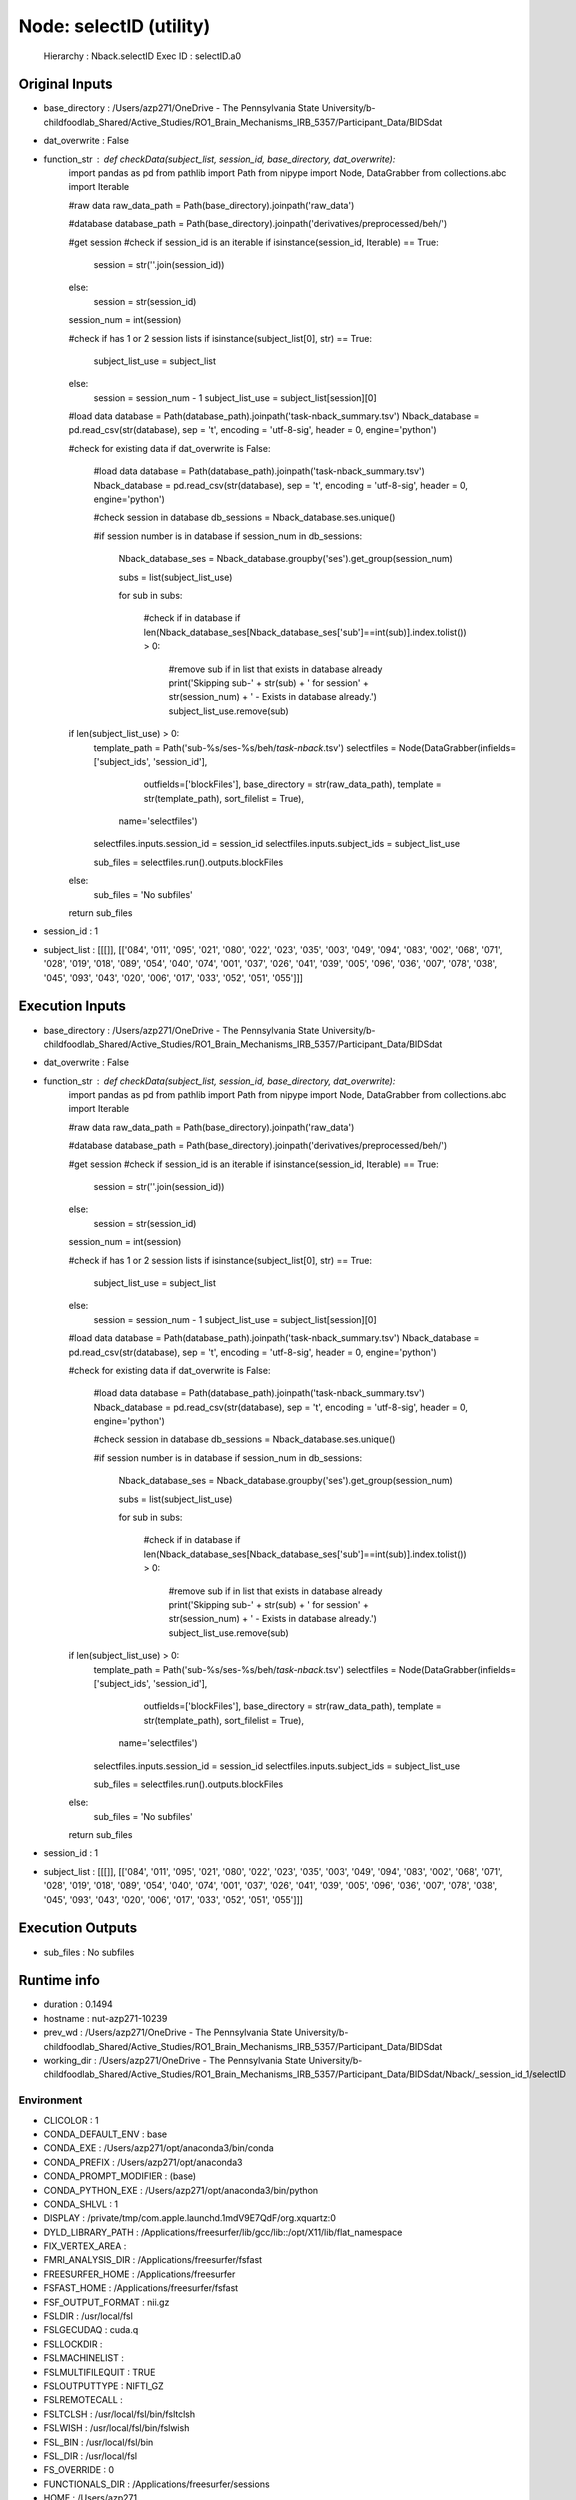 Node: selectID (utility)
========================


 Hierarchy : Nback.selectID
 Exec ID : selectID.a0


Original Inputs
---------------


* base_directory : /Users/azp271/OneDrive - The Pennsylvania State University/b-childfoodlab_Shared/Active_Studies/RO1_Brain_Mechanisms_IRB_5357/Participant_Data/BIDSdat
* dat_overwrite : False
* function_str : def checkData(subject_list, session_id, base_directory, dat_overwrite):
    import pandas as pd
    from pathlib import Path
    from nipype import Node, DataGrabber
    from collections.abc import Iterable

    #raw data
    raw_data_path = Path(base_directory).joinpath('raw_data')

    #database
    database_path = Path(base_directory).joinpath('derivatives/preprocessed/beh/')

    #get session
    #check if session_id is an iterable
    if isinstance(session_id, Iterable) == True:
        session = str(''.join(session_id))
    else:
        session = str(session_id)

    session_num = int(session)

    #check if has 1 or 2 session lists
    if isinstance(subject_list[0], str) == True:
        subject_list_use = subject_list
    else:
        session = session_num - 1
        subject_list_use = subject_list[session][0]

    #load data 
    database = Path(database_path).joinpath('task-nback_summary.tsv')
    Nback_database = pd.read_csv(str(database), sep = '\t', encoding = 'utf-8-sig', header = 0, engine='python')

    #check for existing data
    if dat_overwrite is False:
        #load data 
        database = Path(database_path).joinpath('task-nback_summary.tsv')
        Nback_database = pd.read_csv(str(database), sep = '\t', encoding = 'utf-8-sig', header = 0, engine='python')

        #check session in database
        db_sessions = Nback_database.ses.unique()

        #if session number is in database
        if session_num in db_sessions:

            Nback_database_ses = Nback_database.groupby('ses').get_group(session_num)

            subs = list(subject_list_use)

            for sub in subs:

                #check if in database
                if len(Nback_database_ses[Nback_database_ses['sub']==int(sub)].index.tolist()) > 0:
                    #remove sub if in list that exists in database already
                    print('Skipping sub-' + str(sub) + ' for session' + str(session_num) + ' - Exists in database already.')
                    subject_list_use.remove(sub)

    if len(subject_list_use) > 0:
        template_path = Path('sub-%s/ses-%s/beh/*task-nback*.tsv')
        selectfiles = Node(DataGrabber(infields=['subject_ids', 'session_id'],
                      outfields=['blockFiles'],
                      base_directory = str(raw_data_path), 
                      template = str(template_path),
                      sort_filelist = True),
          name='selectfiles')
        selectfiles.inputs.session_id = session_id
        selectfiles.inputs.subject_ids = subject_list_use

        sub_files = selectfiles.run().outputs.blockFiles

    else:
        sub_files = 'No subfiles'

    return sub_files

* session_id : 1
* subject_list : [[[]], [['084', '011', '095', '021', '080', '022', '023', '035', '003', '049', '094', '083', '002', '068', '071', '028', '019', '018', '089', '054', '040', '074', '001', '037', '026', '041', '039', '005', '096', '036', '007', '078', '038', '045', '093', '043', '020', '006', '017', '033', '052', '051', '055']]]


Execution Inputs
----------------


* base_directory : /Users/azp271/OneDrive - The Pennsylvania State University/b-childfoodlab_Shared/Active_Studies/RO1_Brain_Mechanisms_IRB_5357/Participant_Data/BIDSdat
* dat_overwrite : False
* function_str : def checkData(subject_list, session_id, base_directory, dat_overwrite):
    import pandas as pd
    from pathlib import Path
    from nipype import Node, DataGrabber
    from collections.abc import Iterable

    #raw data
    raw_data_path = Path(base_directory).joinpath('raw_data')

    #database
    database_path = Path(base_directory).joinpath('derivatives/preprocessed/beh/')

    #get session
    #check if session_id is an iterable
    if isinstance(session_id, Iterable) == True:
        session = str(''.join(session_id))
    else:
        session = str(session_id)

    session_num = int(session)

    #check if has 1 or 2 session lists
    if isinstance(subject_list[0], str) == True:
        subject_list_use = subject_list
    else:
        session = session_num - 1
        subject_list_use = subject_list[session][0]

    #load data 
    database = Path(database_path).joinpath('task-nback_summary.tsv')
    Nback_database = pd.read_csv(str(database), sep = '\t', encoding = 'utf-8-sig', header = 0, engine='python')

    #check for existing data
    if dat_overwrite is False:
        #load data 
        database = Path(database_path).joinpath('task-nback_summary.tsv')
        Nback_database = pd.read_csv(str(database), sep = '\t', encoding = 'utf-8-sig', header = 0, engine='python')

        #check session in database
        db_sessions = Nback_database.ses.unique()

        #if session number is in database
        if session_num in db_sessions:

            Nback_database_ses = Nback_database.groupby('ses').get_group(session_num)

            subs = list(subject_list_use)

            for sub in subs:

                #check if in database
                if len(Nback_database_ses[Nback_database_ses['sub']==int(sub)].index.tolist()) > 0:
                    #remove sub if in list that exists in database already
                    print('Skipping sub-' + str(sub) + ' for session' + str(session_num) + ' - Exists in database already.')
                    subject_list_use.remove(sub)

    if len(subject_list_use) > 0:
        template_path = Path('sub-%s/ses-%s/beh/*task-nback*.tsv')
        selectfiles = Node(DataGrabber(infields=['subject_ids', 'session_id'],
                      outfields=['blockFiles'],
                      base_directory = str(raw_data_path), 
                      template = str(template_path),
                      sort_filelist = True),
          name='selectfiles')
        selectfiles.inputs.session_id = session_id
        selectfiles.inputs.subject_ids = subject_list_use

        sub_files = selectfiles.run().outputs.blockFiles

    else:
        sub_files = 'No subfiles'

    return sub_files

* session_id : 1
* subject_list : [[[]], [['084', '011', '095', '021', '080', '022', '023', '035', '003', '049', '094', '083', '002', '068', '071', '028', '019', '018', '089', '054', '040', '074', '001', '037', '026', '041', '039', '005', '096', '036', '007', '078', '038', '045', '093', '043', '020', '006', '017', '033', '052', '051', '055']]]


Execution Outputs
-----------------


* sub_files : No subfiles


Runtime info
------------


* duration : 0.1494
* hostname : nut-azp271-10239
* prev_wd : /Users/azp271/OneDrive - The Pennsylvania State University/b-childfoodlab_Shared/Active_Studies/RO1_Brain_Mechanisms_IRB_5357/Participant_Data/BIDSdat
* working_dir : /Users/azp271/OneDrive - The Pennsylvania State University/b-childfoodlab_Shared/Active_Studies/RO1_Brain_Mechanisms_IRB_5357/Participant_Data/BIDSdat/Nback/_session_id_1/selectID


Environment
~~~~~~~~~~~


* CLICOLOR : 1
* CONDA_DEFAULT_ENV : base
* CONDA_EXE : /Users/azp271/opt/anaconda3/bin/conda
* CONDA_PREFIX : /Users/azp271/opt/anaconda3
* CONDA_PROMPT_MODIFIER : (base) 
* CONDA_PYTHON_EXE : /Users/azp271/opt/anaconda3/bin/python
* CONDA_SHLVL : 1
* DISPLAY : /private/tmp/com.apple.launchd.1mdV9E7QdF/org.xquartz:0
* DYLD_LIBRARY_PATH : /Applications/freesurfer/lib/gcc/lib::/opt/X11/lib/flat_namespace
* FIX_VERTEX_AREA : 
* FMRI_ANALYSIS_DIR : /Applications/freesurfer/fsfast
* FREESURFER_HOME : /Applications/freesurfer
* FSFAST_HOME : /Applications/freesurfer/fsfast
* FSF_OUTPUT_FORMAT : nii.gz
* FSLDIR : /usr/local/fsl
* FSLGECUDAQ : cuda.q
* FSLLOCKDIR : 
* FSLMACHINELIST : 
* FSLMULTIFILEQUIT : TRUE
* FSLOUTPUTTYPE : NIFTI_GZ
* FSLREMOTECALL : 
* FSLTCLSH : /usr/local/fsl/bin/fsltclsh
* FSLWISH : /usr/local/fsl/bin/fslwish
* FSL_BIN : /usr/local/fsl/bin
* FSL_DIR : /usr/local/fsl
* FS_OVERRIDE : 0
* FUNCTIONALS_DIR : /Applications/freesurfer/sessions
* HOME : /Users/azp271
* LANG : en_US.UTF-8
* LOCAL_DIR : /Applications/freesurfer/local
* LOGNAME : azp271
* LSCOLORS : ExFxBxDxCxegedabagacad
* MINC_BIN_DIR : /Applications/freesurfer/mni/bin
* MINC_LIB_DIR : /Applications/freesurfer/mni/lib
* MNI_DATAPATH : /Applications/freesurfer/mni/data
* MNI_DIR : /Applications/freesurfer/mni
* MNI_PERL5LIB : /Applications/freesurfer/mni/lib/../Library/Perl/Updates/5.12.3
* OLDPWD : /Users/azp271/OneDrive - The Pennsylvania State University/b-childfoodlab_Shared/Active_Studies/RO1_Brain_Mechanisms_IRB_5357/Participant_Data/orgRaw_scripts
* OS : Darwin
* PATH : /Users/azp271/opt/anaconda3/bin:/Users/azp271/opt/anaconda3/condabin:/Applications/freesurfer/bin:/Applications/freesurfer/fsfast/bin:/Applications/freesurfer/tktools:/usr/local/fsl/bin:/Applications/freesurfer/mni/bin:/usr/local/fsl/bin:/usr/local/bin:/usr/bin:/bin:/usr/sbin:/sbin:/Library/TeX/texbin:/opt/X11/bin:/Library/Apple/usr/bin:/Users/azp271/abin:/Applications/CMake.app/Contents/bin/:/Users/azp271/dcm2niix/build/bin/:/Users/azp271/.local/bin:/Users/azp271/pigz-2.6/
* PERL5LIB : /Applications/freesurfer/mni/lib/../Library/Perl/Updates/5.12.3
* PS1 : (base) \[\033[36m\]\u\[\033[m\]@\[\033[32m\]\h:\[\033[33;1m\]\w\[\033[m\]$ 
* PWD : /Users/azp271/OneDrive - The Pennsylvania State University/b-childfoodlab_Shared/Active_Studies/RO1_Brain_Mechanisms_IRB_5357/Participant_Data/BIDSdat/code
* SHELL : /bin/bash
* SHLVL : 1
* SSH_AUTH_SOCK : /private/tmp/com.apple.launchd.Eua71eiyFT/Listeners
* SUBJECTS_DIR : /Applications/freesurfer/subjects
* TERM : xterm-256color
* TERM_PROGRAM : Apple_Terminal
* TERM_PROGRAM_VERSION : 433
* TERM_SESSION_ID : 5D558CB1-2FBB-498C-9075-455C5F6CB8AA
* TMPDIR : /var/folders/3c/pvrbw1ld5290z020487lf9340000gp/T/
* USER : azp271
* XPC_FLAGS : 0x0
* XPC_SERVICE_NAME : 0
* _ : /Users/azp271/opt/anaconda3/bin/python3
* _CE_CONDA : 
* _CE_M : 

